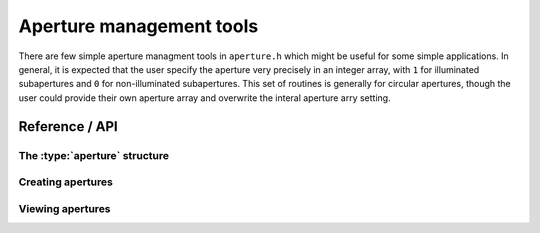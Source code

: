 .. highlight:: c
.. default-domain:: c

Aperture management tools
*************************

There are few simple aperture managment tools in ``aperture.h`` which might be useful for some simple applications. In general, it is expected that the user specify the aperture very precisely in an integer array, with ``1`` for illuminated subapertures and ``0`` for non-illuminated subapertures. This set of routines is generally for circular apertures, though the user could provide their own aperture array and overwrite the interal aperture arry setting.

Reference / API
===============

The :type:`aperture` structure
------------------------------

.. type:: aperture

    This is the basic aperture type. It is a pointer to the aperture structure type.

.. type:: aperture_s

    The raw aperture structure.

.. member:: aperture_s.nx

    Number of subapertures in the x direction.

.. member:: aperture_s.ny

    Number of subapertures in the y direction.

.. member:: aperture_s.nm

    Number of modes controlled for this aperture. This value is normally set to 0 by code in this header, but can be useful for other user-facing features.

.. member:: aperture_s.ap

    A pointer to the aperture illumination array, with ``1`` for illuminated subapertures and ``0`` for non-illuminated subapertures.

.. member:: aperture_s.ni

    The number of illuminated subapertures.

Creating apertures
------------------

.. function:: aperture aperture_create(const int ny, const int nx, const int *ap)

    Create an aperture from an integer array of illiuminated points.
    
    :param const int ny: Number of points in the Y direction.
    :param const int nx: Number of points in the X direction.
    :param const int* ap: Aperture array.
    :returns :type:`aperture` ap: A pointer to an aperture structure.


.. function:: void aperture_destroy(aperture ap)
    
    Destroy and deallocate aperture arrays.
    
    :param :type:`aperture` ap: Aperture object to deallocate.
    

.. function:: aperture aperture_create_default(const int ny, const int nx)

    This creates an aperture with a default annulus pattern that almost fills the entire map, and has a secondary obscuration.
    It is good for rough testing. The outer radius is set by ``(n / 2) - 1``, and the inner radius is set to ``outer_radius / 3``.
    
    :param const int ny: Number of points in the Y direction.
    :param const int nx: Number of points in the X direction.
    :returns :type:`aperture` ap: A pointer to an aperture structure.
    

.. function:: aperture aperture_create_with_radii(const int ny, const int nx, const double outer_radius, const double inner_radius)
    
    This function creates an aperture from a cicular annulus with an inner and outer radius.
    
    :param const int ny: Number of points in the Y direction.
    :param const int nx: Number of points in the X direction.
    :param const double outer_radius: The outer radius of the annulus.
    :param const double inner_radius: The inner radius of the annulus.
    :returns :type:`aperture` ap: A pointer to an aperture structure.

Viewing apertures
-----------------

.. function:: void aperture_print(const aperture ap)
    
    Print the aperture mask to stdout.
    
    :param :type:`aperture` ap: Aperture to print.
    
    


